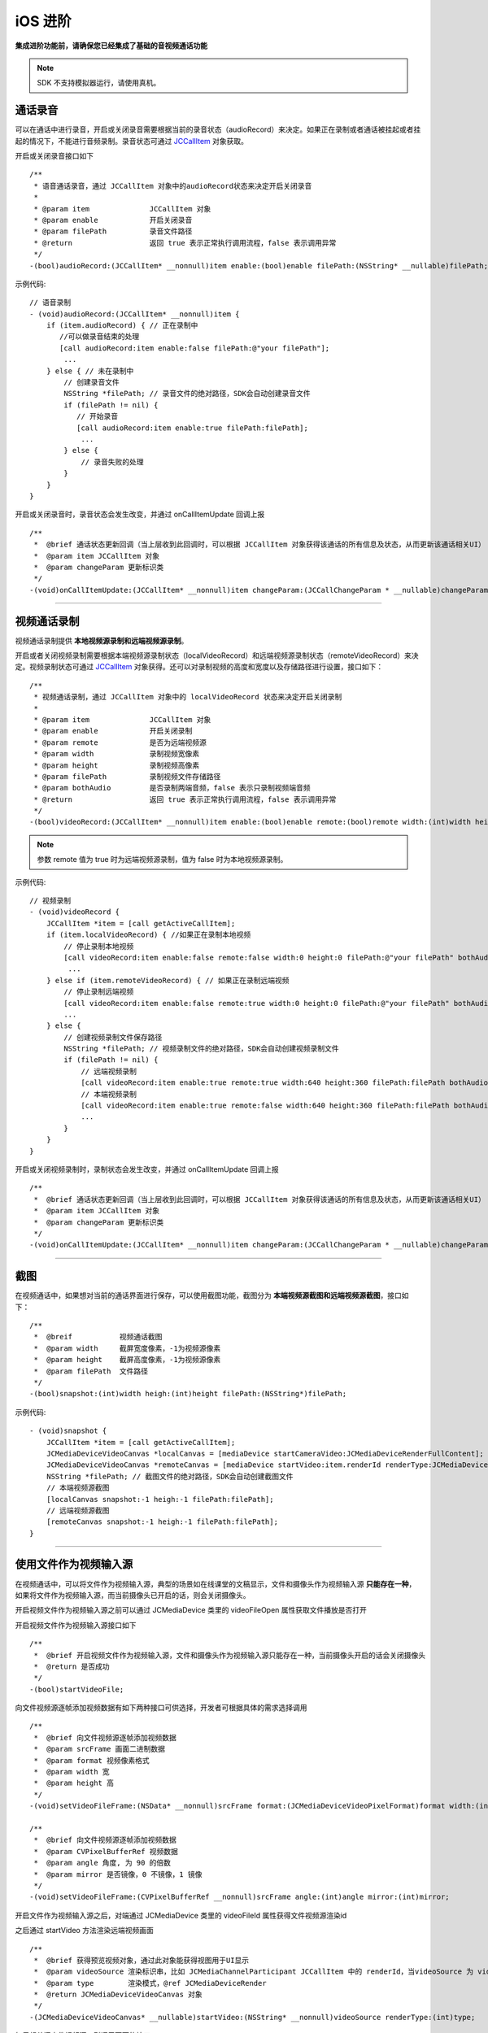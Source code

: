 iOS 进阶
=========================

.. highlight:: objective-c

**集成进阶功能前，请确保您已经集成了基础的音视频通话功能**

.. note:: SDK 不支持模拟器运行，请使用真机。


.. _通话录音(iOS):

通话录音
-----------------------------

可以在通话中进行录音，开启或关闭录音需要根据当前的录音状态（audioRecord）来决定。如果正在录制或者通话被挂起或者挂起的情况下，不能进行音频录制。录音状态可通过 `JCCallItem <https://developer.juphoon.com/portal/reference/V2.0/ios/Classes/JCCallItem.html>`_ 对象获取。

开启或关闭录音接口如下
::

    /**
     * 语音通话录音，通过 JCCallItem 对象中的audioRecord状态来决定开启关闭录音
     *
     * @param item              JCCallItem 对象
     * @param enable            开启关闭录音
     * @param filePath          录音文件路径
     * @return                  返回 true 表示正常执行调用流程，false 表示调用异常
     */
    -(bool)audioRecord:(JCCallItem* __nonnull)item enable:(bool)enable filePath:(NSString* __nullable)filePath;


示例代码::

    // 语音录制
    - (void)audioRecord:(JCCallItem* __nonnull)item {
        if (item.audioRecord) { // 正在录制中
           //可以做录音结束的处理
           [call audioRecord:item enable:false filePath:@"your filePath"];
            ...
        } else { // 未在录制中
            // 创建录音文件
            NSString *filePath; // 录音文件的绝对路径，SDK会自动创建录音文件
            if (filePath != nil) {
               // 开始录音
               [call audioRecord:item enable:true filePath:filePath];
                ...
            } else {
                // 录音失败的处理
            }
        } 
    }


开启或关闭录音时，录音状态会发生改变，并通过 onCallItemUpdate 回调上报 
::

    /**
     *  @brief 通话状态更新回调（当上层收到此回调时，可以根据 JCCallItem 对象获得该通话的所有信息及状态，从而更新该通话相关UI）
     *  @param item JCCallItem 对象
     *  @param changeParam 更新标识类
     */
    -(void)onCallItemUpdate:(JCCallItem* __nonnull)item changeParam:(JCCallChangeParam * __nullable)changeParam;


^^^^^^^^^^^^^^^^^^^^^^^^^^^^^^

.. _视频通话录制(iOS):

视频通话录制
----------------------------

视频通话录制提供 **本地视频源录制和远端视频源录制**。

开启或者关闭视频录制需要根据本端视频源录制状态（localVideoRecord）和远端视频源录制状态（remoteVideoRecord）来决定。视频录制状态可通过 `JCCallItem <https://developer.juphoon.com/portal/reference/V2.0/ios/Classes/JCCallItem.html>`_ 对象获得。还可以对录制视频的高度和宽度以及存储路径进行设置，接口如下：
::

    /**
     * 视频通话录制，通过 JCCallItem 对象中的 localVideoRecord 状态来决定开启关闭录制
     *
     * @param item              JCCallItem 对象
     * @param enable            开启关闭录制
     * @param remote            是否为远端视频源
     * @param width             录制视频宽像素
     * @param height            录制视频高像素
     * @param filePath          录制视频文件存储路径
     * @param bothAudio         是否录制两端音频，false 表示只录制视频端音频
     * @return                  返回 true 表示正常执行调用流程，false 表示调用异常
     */
    -(bool)videoRecord:(JCCallItem* __nonnull)item enable:(bool)enable remote:(bool)remote width:(int)width height:(int)height filePath:(NSString* __nullable)filePath bothAudio:(bool)bothAudio;

.. note:: 参数 remote 值为 true 时为远端视频源录制，值为 false 时为本地视频源录制。

示例代码::

    // 视频录制
    - (void)videoRecord {
        JCCallItem *item = [call getActiveCallItem];
        if (item.localVideoRecord) { //如果正在录制本地视频
            // 停止录制本地视频
            [call videoRecord:item enable:false remote:false width:0 height:0 filePath:@"your filePath" bothAudio:false];
             ...
        } else if (item.remoteVideoRecord) { // 如果正在录制远端视频
            // 停止录制远端视频
            [call videoRecord:item enable:false remote:true width:0 height:0 filePath:@"your filePath" bothAudio:false];
            ...
        } else {
            // 创建视频录制文件保存路径
            NSString *filePath; // 视频录制文件的绝对路径，SDK会自动创建视频录制文件
            if (filePath != nil) {
                // 远端视频录制
                [call videoRecord:item enable:true remote:true width:640 height:360 filePath:filePath bothAudio:false];
                // 本端视频录制
                [call videoRecord:item enable:true remote:false width:640 height:360 filePath:filePath bothAudio:false];
                ...
            } 
        }
    }


开启或关闭视频录制时，录制状态会发生改变，并通过 onCallItemUpdate 回调上报 
::

    /**
     *  @brief 通话状态更新回调（当上层收到此回调时，可以根据 JCCallItem 对象获得该通话的所有信息及状态，从而更新该通话相关UI）
     *  @param item JCCallItem 对象
     *  @param changeParam 更新标识类
     */
    -(void)onCallItemUpdate:(JCCallItem* __nonnull)item changeParam:(JCCallChangeParam * __nullable)changeParam;



^^^^^^^^^^^^^^^^^^^^^^^^^^^^^^

.. _截屏(iOS):

截图
------------------------------

在视频通话中，如果想对当前的通话界面进行保存，可以使用截图功能，截图分为 **本端视频源截图和远端视频源截图**，接口如下：

::

    /**
     *  @breif           视频通话截图
     *  @param width     截屏宽度像素，-1为视频源像素
     *  @param height    截屏高度像素，-1为视频源像素
     *  @param filePath  文件路径
     */
    -(bool)snapshot:(int)width heigh:(int)height filePath:(NSString*)filePath;

示例代码::

    - (void)snapshot {
        JCCallItem *item = [call getActiveCallItem];
        JCMediaDeviceVideoCanvas *localCanvas = [mediaDevice startCameraVideo:JCMediaDeviceRenderFullContent];
        JCMediaDeviceVideoCanvas *remoteCanvas = [mediaDevice startVideo:item.renderId renderType:JCMediaDeviceRenderFullContent];
        NSString *filePath; // 截图文件的绝对路径，SDK会自动创建截图文件
        // 本端视频源截图
        [localCanvas snapshot:-1 heigh:-1 filePath:filePath];
        // 远端视频源截图
        [remoteCanvas snapshot:-1 heigh:-1 filePath:filePath];
    }


^^^^^^^^^^^^^^^^^^^^^^^^^^^^^^

.. _文件视频源(iOS):

使用文件作为视频输入源
------------------------------

在视频通话中，可以将文件作为视频输入源，典型的场景如在线课堂的文稿显示，文件和摄像头作为视频输入源 **只能存在一种**，如果将文件作为视频输入源，而当前摄像头已开启的话，则会关闭摄像头。

开启视频文件作为视频输入源之前可以通过 JCMediaDevice 类里的 videoFileOpen 属性获取文件播放是否打开

开启视频文件作为视频输入源接口如下
::

    /**
     *  @brief 开启视频文件作为视频输入源，文件和摄像头作为视频输入源只能存在一种，当前摄像头开启的话会关闭摄像头
     *  @return 是否成功
     */
    -(bool)startVideoFile;

向文件视频源逐帧添加视频数据有如下两种接口可供选择，开发者可根据具体的需求选择调用
::

    /**
     *  @brief 向文件视频源逐帧添加视频数据
     *  @param srcFrame 画面二进制数据
     *  @param format 视频像素格式
     *  @param width 宽
     *  @param height 高
     */
    -(void)setVideoFileFrame:(NSData* __nonnull)srcFrame format:(JCMediaDeviceVideoPixelFormat)format width:(int)width height:(int)height;

    /**
     *  @brief 向文件视频源逐帧添加视频数据
     *  @param CVPixelBufferRef 视频数据
     *  @param angle 角度, 为 90 的倍数
     *  @param mirror 是否镜像，0 不镜像，1 镜像
     */
    -(void)setVideoFileFrame:(CVPixelBufferRef __nonnull)srcFrame angle:(int)angle mirror:(int)mirror;

开启文件作为视频输入源之后，对端通过 JCMediaDevice 类里的 videoFileId 属性获得文件视频源渲染id

之后通过 startVideo 方法渲染远端视频画面
::

    /**
     *  @brief 获得预览视频对象，通过此对象能获得视图用于UI显示
     *  @param videoSource 渲染标识串，比如 JCMediaChannelParticipant JCCallItem 中的 renderId，当videoSource 为 videoFileId 时，内部会调用 startVideoFile
     *  @param type        渲染模式，@ref JCMediaDeviceRender
     *  @return JCMediaDeviceVideoCanvas 对象
     */
    -(JCMediaDeviceVideoCanvas* __nullable)startVideo:(NSString* __nonnull)videoSource renderType:(int)type;

如果想关闭文件视频源，则调用下面的接口
::

    /**
     *  @brief 关闭文件视频源
     *  @return ture表示关闭成功，false表示关闭失败
     */
    -(bool)stopVideoFile;

^^^^^^^^^^^^^^^^^^^^^^^^^^^^^^

通话人数设置
-----------------------------

发起通话前可以通过 maxCallNum 属性设置通话的最大人数，默认为 1。
::

    call.maxCallNum = 2;

当通话超过最大数呼出会失败，收到来电会自动拒绝。

^^^^^^^^^^^^^^^^^^^^^^^^^^^^^^

发送消息
-----------------------------

调用下面的接口在通话中实现发消息的功能
::

    /**
     *  @brief 通过通话建立的通道发送数据
     *  @param item 需要发送数据的 JCCallItem 对象
     *  @param type 文本消息类型，用户可以自定义，例如text、xml等
     *  @param content 消息内容
     *  @return 返回 true 表示正常执行调用流程，false 表示调用异常
     */
    -(bool)sendMessage:(JCCallItem * __nonnull)item type:(NSString * __nonnull)type content:(NSString * __nonnull)content;


当通话中收到消息时，会收到 onMessageReceive 回调
::

    /**
     *  @brief 通话中收到消息的回调
     *  @param item JCCallItem 对象
     *  @param type 消息类型
     *  @param content 消息内容
     */
    -(void)onMessageReceive:(JCCallItem * __nonnull)item type:(NSString * __nonnull)type content:(NSString * __nonnull)content;

示例代码::

    [call sendMessage:item type:@"text" content:@"消息内容"];

^^^^^^^^^^^^^^^^^^^^^^^^^^^^^^

.. _推送(iOS):

推送
-----------------------------

通过集成推送，可以将通话信息即时告知用户，从而提高通话的接通率。推送分为 Android 端的小米推送、华为推送以及苹果端的 APNs 推送，详细集成步骤请参考 :ref:`推送<推送>` 模块。
